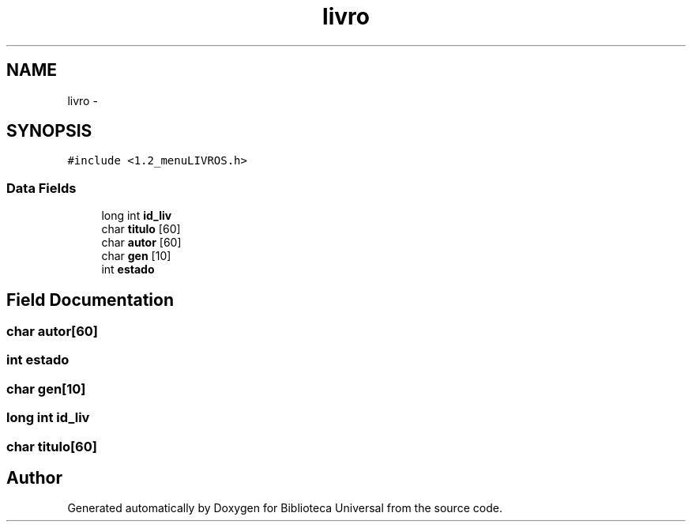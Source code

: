 .TH "livro" 3 "Thu Dec 11 2014" "Version 1" "Biblioteca Universal" \" -*- nroff -*-
.ad l
.nh
.SH NAME
livro \- 
.SH SYNOPSIS
.br
.PP
.PP
\fC#include <1\&.2_menuLIVROS\&.h>\fP
.SS "Data Fields"

.in +1c
.ti -1c
.RI "long int \fBid_liv\fP"
.br
.ti -1c
.RI "char \fBtitulo\fP [60]"
.br
.ti -1c
.RI "char \fBautor\fP [60]"
.br
.ti -1c
.RI "char \fBgen\fP [10]"
.br
.ti -1c
.RI "int \fBestado\fP"
.br
.in -1c
.SH "Field Documentation"
.PP 
.SS "char autor[60]"

.SS "int estado"

.SS "char gen[10]"

.SS "long int id_liv"

.SS "char titulo[60]"


.SH "Author"
.PP 
Generated automatically by Doxygen for Biblioteca Universal from the source code\&.
